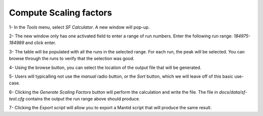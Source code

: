 Compute Scaling factors
-----------------------

1- In the `Tools` menu, select `SF Calculator`.
A new window will pop-up.

2- The new window only has one activated field to enter a range of run
numbers. Enter the following run range: `184975-184989` and click enter.

3- The table will be populated with all the runs in the selected range.
For each run, the peak will be selected. You can browse through the runs
to verify that the selection was good.

4- Using the browse button, you can select the location of the output file
that will be generated.

5- Users will typicalling not use the `manual` radio button, or the `Sort`
button, which we will leave off of this basic use-case.

6- Clicking the `Generate Scaling Factors` button will perform the
calculation and write the file. The file in `docs/data/sf-test.cfg` contains
the output the run range above should produce.

7- Clicking the `Export script` will allow you to export a Mantid script
that will produce the same result.

